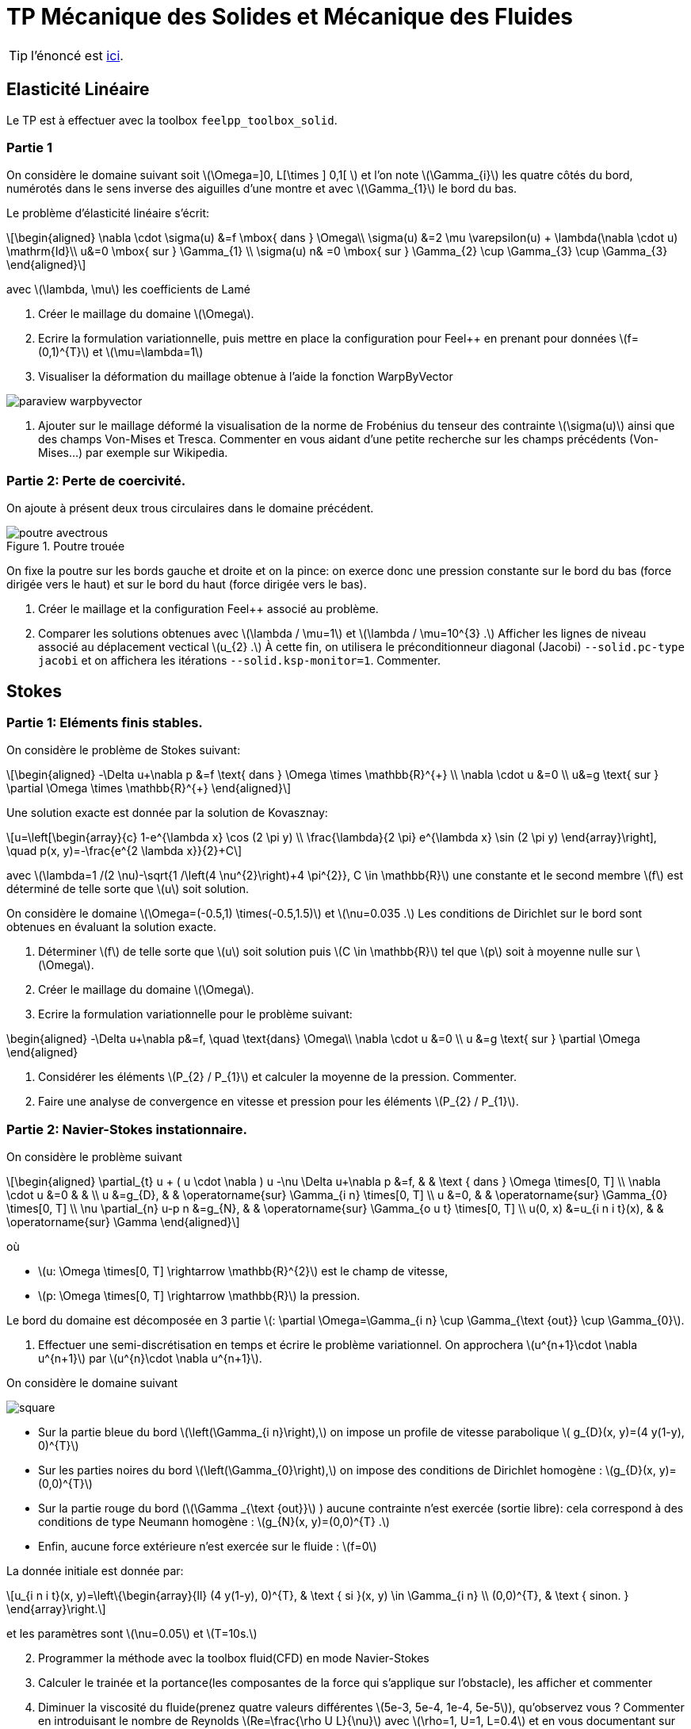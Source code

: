 :feelpp: Feel++
= TP Mécanique des Solides et Mécanique des Fluides
:stem: latexmath

TIP: l'énoncé est https://feelpp.github.io/csmi-edp-csm-cfd/[ici].


== Elasticité Linéaire

Le TP est à effectuer avec la toolbox `feelpp_toolbox_solid`.

=== Partie 1

On considère le domaine suivant soit stem:[\Omega=\]0, L[\times \] 0,1[ ] et l'on note stem:[\Gamma_{i}] les quatre côtés du bord, numérotés dans le sens inverse des aiguilles d'une montre et avec stem:[\Gamma_{1}] le bord du bas. 

Le problème d'élasticité linéaire s'écrit:
[stem]
++++
\begin{aligned}
\nabla \cdot \sigma(u) &=f \mbox{ dans } \Omega\\
\sigma(u) &=2 \mu \varepsilon(u) + \lambda(\nabla \cdot u) \mathrm{Id}\\
u&=0 \mbox{ sur } \Gamma_{1} \\
\sigma(u) n& =0 \mbox{ sur } \Gamma_{2} \cup \Gamma_{3} \cup \Gamma_{3}
\end{aligned}
++++
avec stem:[\lambda, \mu] les coefficients de Lamé

. Créer le maillage du domaine stem:[\Omega].
. Ecrire la formulation variationnelle, puis mettre en place la configuration pour {feelpp} en prenant pour données stem:[f=(0,1)^{T}] et stem:[\mu=\lambda=1]
. Visualiser la déformation du maillage obtenue à l'aide la fonction WarpByVector

image::paraview-warpbyvector.png[]

. Ajouter sur le maillage déformé la visualisation  de la norme de Frobénius du tenseur des contrainte stem:[\sigma(u)] ainsi que des champs Von-Mises et Tresca. Commenter en vous aidant d'une petite recherche sur les champs précédents (Von-Mises...) par exemple sur Wikipedia.

=== Partie 2: Perte de coercivité. 

On ajoute à présent deux trous circulaires dans le domaine précédent.

.Poutre trouée
image::poutre-avectrous.png[]

On fixe la poutre sur les bords gauche et droite et on la pince: on exerce donc une pression constante
sur le bord du bas (force dirigée vers le haut) et sur le bord du haut (force dirigée vers le bas).

. Créer le maillage et la configuration {feelpp} associé au problème.
. Comparer les solutions obtenues avec stem:[\lambda / \mu=1] et stem:[\lambda / \mu=10^{3} .] Afficher les lignes de niveau associé au déplacement vectical stem:[u_{2} .] À cette fin, on utilisera le préconditionneur diagonal (Jacobi) `--solid.pc-type jacobi` et on affichera les itérations `--solid.ksp-monitor=1`. Commenter.

== Stokes

=== Partie 1: Eléments finis stables. 

On considère le problème de Stokes suivant:
[stem]
++++
\begin{aligned}
-\Delta u+\nabla p &=f \text{ dans } \Omega \times \mathbb{R}^{+} \\
\nabla \cdot u &=0 \\
u&=g \text{ sur } \partial \Omega \times \mathbb{R}^{+}
\end{aligned}
++++


Une solution exacte est donnée par la solution de Kovasznay:
[stem]
++++
u=\left[\begin{array}{c}
1-e^{\lambda x} \cos (2 \pi y) \\
\frac{\lambda}{2 \pi} e^{\lambda x} \sin (2 \pi y)
\end{array}\right], \quad p(x, y)=-\frac{e^{2 \lambda x}}{2}+C
++++
avec stem:[\lambda=1 /(2 \nu)-\sqrt{1 /\left(4 \nu^{2}\right)+4 \pi^{2}}, C \in \mathbb{R}] une constante et le second membre stem:[f] est déterminé de telle sorte que stem:[u] soit solution.

On considère le domaine stem:[\Omega=(-0.5,1) \times(-0.5,1.5)] et stem:[\nu=0.035 .] 
Les conditions de Dirichlet sur le bord sont obtenues en évaluant la solution exacte.

. Déterminer stem:[f] de telle sorte que stem:[u] soit solution puis stem:[C \in \mathbb{R}] tel que stem:[p] soit à moyenne nulle sur stem:[\Omega].
. Créer le maillage du domaine stem:[\Omega].
. Ecrire la formulation variationnelle pour le problème suivant:
[stem]
++++
\begin{aligned}
-\Delta u+\nabla p&=f, \quad \text{dans} \Omega\\
\nabla \cdot u &=0 \\ 
u &=g \text{ sur } \partial \Omega
\end{aligned}
++++

. Considérer les éléments stem:[P_{2} / P_{1}] et calculer la moyenne de la pression. Commenter.
. Faire une analyse de convergence en vitesse et pression pour les éléments stem:[P_{2} / P_{1}].


=== Partie 2: Navier-Stokes instationnaire. 

On considère le problème suivant
[stem]
++++
\begin{aligned} 
\partial_{t} u + ( u \cdot \nabla ) u -\nu \Delta u+\nabla p &=f, & & \text { dans } \Omega \times[0, T] \\ 
\nabla \cdot u &=0 & & \\ 
u &=g_{D}, & & \operatorname{sur} \Gamma_{i n} \times[0, T] \\ 
u &=0, & & \operatorname{sur} \Gamma_{0} \times[0, T] \\ 
\nu \partial_{n} u-p n &=g_{N}, & & \operatorname{sur} \Gamma_{o u t} \times[0, T] \\ 
u(0, x) &=u_{i n i t}(x), & & \operatorname{sur} \Gamma 
\end{aligned}
++++
où 

* stem:[u: \Omega \times[0, T\] \rightarrow \mathbb{R}^{2}] est le champ de vitesse, 
* stem:[p: \Omega \times[0, T\] \rightarrow \mathbb{R}] la pression. 

Le bord du domaine est décomposée en 3 partie stem:[: \partial \Omega=\Gamma_{i n} \cup \Gamma_{\text {out}} \cup \Gamma_{0}].

. Effectuer une semi-discrétisation en temps et écrire le problème variationnel. On approchera stem:[u^{n+1}\cdot \nabla u^{n+1}] par stem:[u^{n}\cdot \nabla u^{n+1}].

On considère le domaine suivant

image::square.png[]

* Sur la partie bleue du bord stem:[\left(\Gamma_{i n}\right),] on impose un profile de vitesse parabolique stem:[ g_{D}(x, y)=(4 y(1-y), 0)^{T}] 
* Sur les parties noires du bord stem:[\left(\Gamma_{0}\right),] on impose des conditions de Dirichlet homogène : stem:[g_{D}(x, y)=(0,0)^{T}] 
* Sur la partie rouge du bord (stem:[\Gamma _{\text {out}}] ) aucune contrainte n'est exercée (sortie libre): cela correspond à des conditions de type Neumann homogène : stem:[g_{N}(x, y)=(0,0)^{T} .] 
* Enfin, aucune force extérieure n'est exercée
sur le fluide : stem:[f=0] 

La donnée initiale est donnée par:
[stem]
++++
u_{i n i t}(x, y)=\left\{\begin{array}{ll}
(4 y(1-y), 0)^{T}, & \text { si }(x, y) \in \Gamma_{i n} \\
(0,0)^{T}, & \text { sinon. }
\end{array}\right.
++++
et les paramètres sont stem:[\nu=0.05] et stem:[T=10s.]

[start=2]
. Programmer la méthode avec la toolbox fluid(CFD) en mode Navier-Stokes
. Calculer le trainée et la portance(les composantes de la force qui s'applique sur l'obstacle), les afficher et commenter
. Diminuer la viscosité du fluide(prenez quatre valeurs différentes stem:[5e-3, 5e-4, 1e-4, 5e-5]), qu'observez vous ? Commenter en introduisant le nombre de Reynolds stem:[Re=\frac{\rho U L}{\nu}] avec stem:[\rho=1, U=1, L=0.4] et en vous documentant sur ce dernier.
. Calculer le trainée et la portance(les composantes de la force qui s'applique sur l'obstacle), les afficher et commenter

TIP: la force qui s'applique sur l'obstacle peut être calculée via l'étape de postprocessing de {feelpp}, voir http://docs.feelpp.org/toolboxes/0.108/cfd/toolbox/#_post_processing[ici].

Vous utiliserez ce fichier de configuration comme base pour vos différentes simulations

.fichier de configuration cfd.cfg
[source,ini]
----
directory=toolboxes/fluid/flow_past_square/cfd3/P2P1G1

[case]
dimension=2

[fluid]
filename=$cfgdir/cfd3.json

mesh.filename=$cfgdir/cfd.geo
gmsh.hsize=0.03
linearsystem-cst-update=false
jacobian-linear-update=false
solver=Oseen #Oseen,Picard,Newton
pc-type=lu #gasm,lu

[fluid.bdf]
order=2
#strategy-high-order-start=1

[ts]
time-step=0.01
time-final=10
#restart=true
restart.at-last-save=true
#time-initial=0.0002
#save.freq=2
----

la ligne de commande :
----
mpîrun -np 4 feelpp_toolbox_fluid --config-file cfd.cfg
----

== Execution des codes 

Vous pouvez travailler sous vscode avec container ou bien sur atlas.math.unistra.fr.

=== VSCode/Docker

Concernant VSCode/Docker, afin d'accéder à vos résultats:

* lancer un terminal sous vscode. le répertoire dans lequel vous êtes est accessible depuis l'extérieur (et donc eg paraview pour la visu).
* taper la commande
-----
export FEELPP_REPOSITORY=$PWD
-----




=== VSCode Atlas

Concernant la connection à atlas.math.unistra.fr,
vous avez eu un compte créé lors du S1 qui est toujours ouvert.
Vous vous connectez sur ce compte via https://services-numeriques.unistra.fr/documentations/toutes-les-documentations/services-au-poste-de-travail/acces-distants-securises-vpn.html[VPN].

une fois la connection vpn en place, créer une connection remote-ssh via vscode sur atlas.math.unistra.fr ou bien connectez vous via ssh.

==== Module {feelpp}

Pour accéder aux applications {feelpp}, tapez
----
module load feelpp-toolboxes/develop_gcc830_openmpi402
----

Les applications `feelpp_toolbox_fluid` et `feelpp_toolbox_solid` sont à présent disponibles.

`git` est disponible et vous pourrez cloner votre repo du TP sur Atlas.

==== Visualisation

Nous n'avons pas encore d'outils de visualisation à distance, pour visualiser les résultats il vous faut 
rapatrier les résultats de calculs sur votre machine et les visualiser avec paraview.
Pour cela, utilisez `rsync` qui ne va rapatrier que les fichiers qui ont été modifiés

.Ligne de commande avec rsync pour rapatrier les données
----
rsync -avz <votre login>atlas.math.unistra.fr:~/feel $HOME/
----

Cette commande va créer le répertoire `$HOME/feel` et va télécharger les fichiers depuis la dernière commande `rsync`.


Pour visualiser le contenu de fichier CSV (les mesures de force par exemple) vous pouvez utiliser excel, google/spreadsheet, python/matplotlib ou paraview. 
En abcisse le temps en ordonnée la série que vous désirez observer.
